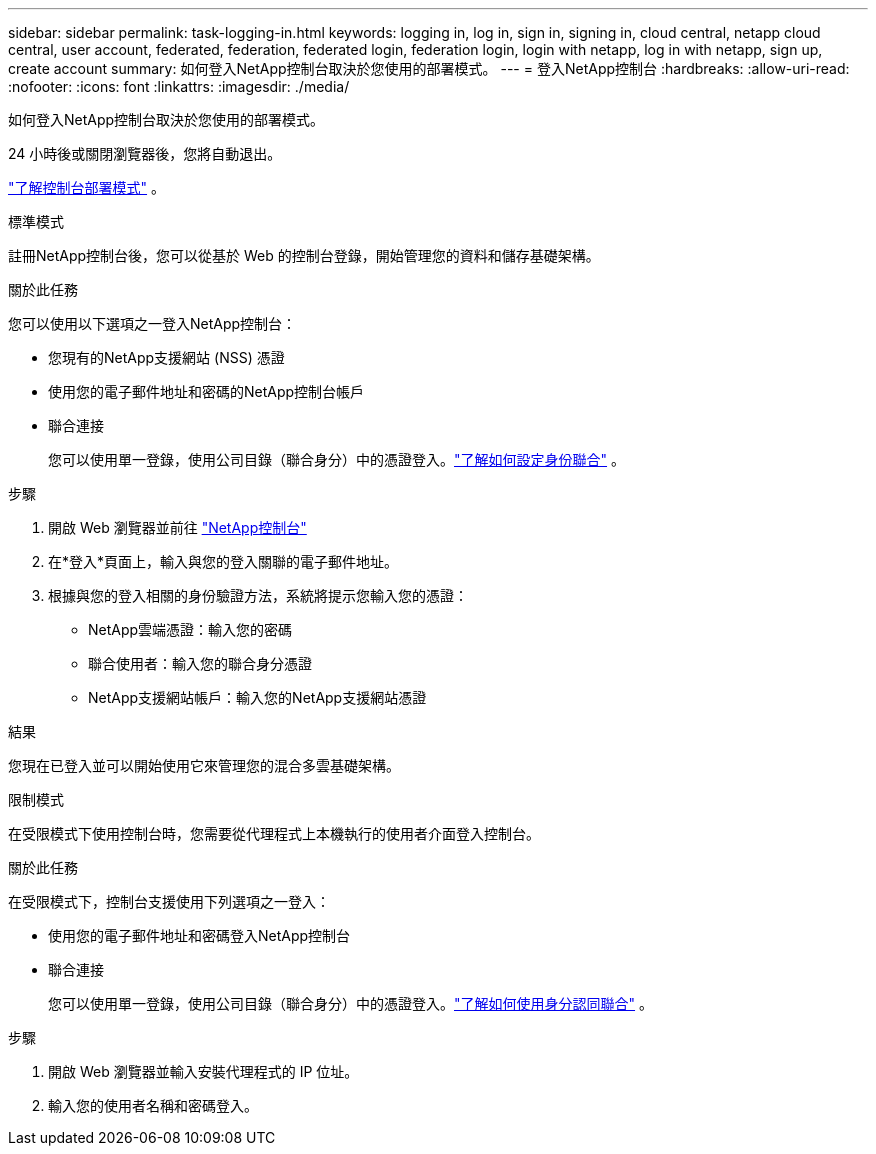 ---
sidebar: sidebar 
permalink: task-logging-in.html 
keywords: logging in, log in, sign in, signing in, cloud central, netapp cloud central, user account, federated, federation, federated login, federation login, login with netapp, log in with netapp, sign up, create account 
summary: 如何登入NetApp控制台取決於您使用的部署模式。 
---
= 登入NetApp控制台
:hardbreaks:
:allow-uri-read: 
:nofooter: 
:icons: font
:linkattrs: 
:imagesdir: ./media/


[role="lead"]
如何登入NetApp控制台取決於您使用的部署模式。

24 小時後或關閉瀏覽器後，您將自動退出。

link:concept-modes.html["了解控制台部署模式"] 。

[role="tabbed-block"]
====
.標準模式
--
註冊NetApp控制台後，您可以從基於 Web 的控制台登錄，開始管理您的資料和儲存基礎架構。

.關於此任務
您可以使用以下選項之一登入NetApp控制台：

* 您現有的NetApp支援網站 (NSS) 憑證
* 使用您的電子郵件地址和密碼的NetApp控制台帳戶
* 聯合連接
+
您可以使用單一登錄，使用公司目錄（聯合身分）中的憑證登入。link:concept-federation.html["了解如何設定身份聯合"] 。



.步驟
. 開啟 Web 瀏覽器並前往 https://console.netapp.com["NetApp控制台"]
. 在*登入*頁面上，輸入與您的登入關聯的電子郵件地址。
. 根據與您的登入相關的身份驗證方法，系統將提示您輸入您的憑證：
+
** NetApp雲端憑證：輸入您的密碼
** 聯合使用者：輸入您的聯合身分憑證
** NetApp支援網站帳戶：輸入您的NetApp支援網站憑證




.結果
您現在已登入並可以開始使用它來管理您的混合多雲基礎架構。

--
.限制模式
--
在受限模式下使用控制台時，您需要從代理程式上本機執行的使用者介面登入控制台。

.關於此任務
在受限模式下，控制台支援使用下列選項之一登入：

* 使用您的電子郵件地址和密碼登入NetApp控制台
* 聯合連接
+
您可以使用單一登錄，使用公司目錄（聯合身分）中的憑證登入。link:concept-federation.html["了解如何使用身分認同聯合"] 。



.步驟
. 開啟 Web 瀏覽器並輸入安裝代理程式的 IP 位址。
. 輸入您的使用者名稱和密碼登入。


--
====